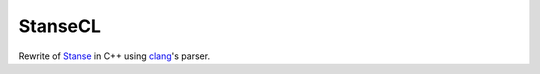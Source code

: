 StanseCL
========

Rewrite of `Stanse <http://stanse.fi.muni.cz/>`_ in C++ using `clang
<https://clang.llvm.org/>`_'s parser.
